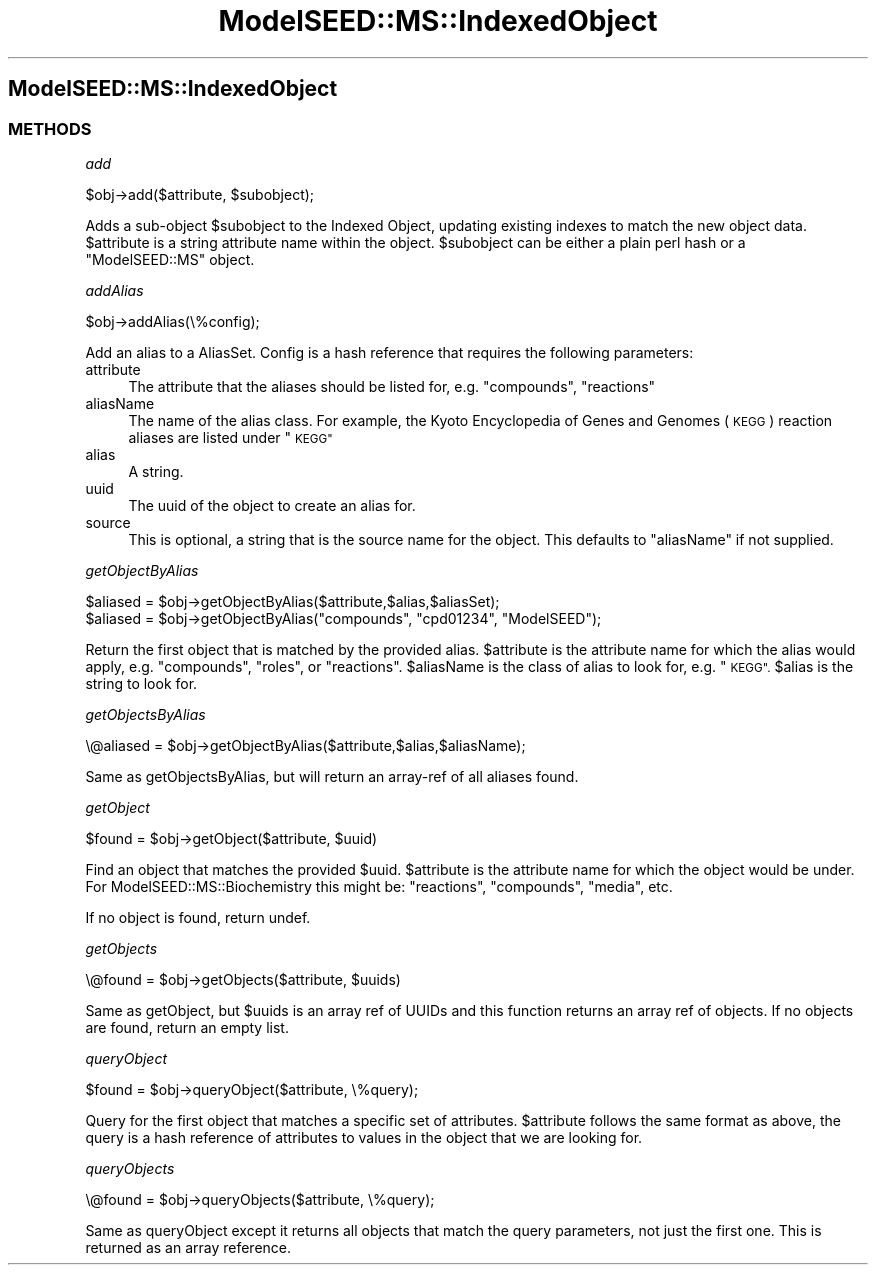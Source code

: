 .\" Automatically generated by Pod::Man 2.27 (Pod::Simple 3.28)
.\"
.\" Standard preamble:
.\" ========================================================================
.de Sp \" Vertical space (when we can't use .PP)
.if t .sp .5v
.if n .sp
..
.de Vb \" Begin verbatim text
.ft CW
.nf
.ne \\$1
..
.de Ve \" End verbatim text
.ft R
.fi
..
.\" Set up some character translations and predefined strings.  \*(-- will
.\" give an unbreakable dash, \*(PI will give pi, \*(L" will give a left
.\" double quote, and \*(R" will give a right double quote.  \*(C+ will
.\" give a nicer C++.  Capital omega is used to do unbreakable dashes and
.\" therefore won't be available.  \*(C` and \*(C' expand to `' in nroff,
.\" nothing in troff, for use with C<>.
.tr \(*W-
.ds C+ C\v'-.1v'\h'-1p'\s-2+\h'-1p'+\s0\v'.1v'\h'-1p'
.ie n \{\
.    ds -- \(*W-
.    ds PI pi
.    if (\n(.H=4u)&(1m=24u) .ds -- \(*W\h'-12u'\(*W\h'-12u'-\" diablo 10 pitch
.    if (\n(.H=4u)&(1m=20u) .ds -- \(*W\h'-12u'\(*W\h'-8u'-\"  diablo 12 pitch
.    ds L" ""
.    ds R" ""
.    ds C` ""
.    ds C' ""
'br\}
.el\{\
.    ds -- \|\(em\|
.    ds PI \(*p
.    ds L" ``
.    ds R" ''
.    ds C`
.    ds C'
'br\}
.\"
.\" Escape single quotes in literal strings from groff's Unicode transform.
.ie \n(.g .ds Aq \(aq
.el       .ds Aq '
.\"
.\" If the F register is turned on, we'll generate index entries on stderr for
.\" titles (.TH), headers (.SH), subsections (.SS), items (.Ip), and index
.\" entries marked with X<> in POD.  Of course, you'll have to process the
.\" output yourself in some meaningful fashion.
.\"
.\" Avoid warning from groff about undefined register 'F'.
.de IX
..
.nr rF 0
.if \n(.g .if rF .nr rF 1
.if (\n(rF:(\n(.g==0)) \{
.    if \nF \{
.        de IX
.        tm Index:\\$1\t\\n%\t"\\$2"
..
.        if !\nF==2 \{
.            nr % 0
.            nr F 2
.        \}
.    \}
.\}
.rr rF
.\"
.\" Accent mark definitions (@(#)ms.acc 1.5 88/02/08 SMI; from UCB 4.2).
.\" Fear.  Run.  Save yourself.  No user-serviceable parts.
.    \" fudge factors for nroff and troff
.if n \{\
.    ds #H 0
.    ds #V .8m
.    ds #F .3m
.    ds #[ \f1
.    ds #] \fP
.\}
.if t \{\
.    ds #H ((1u-(\\\\n(.fu%2u))*.13m)
.    ds #V .6m
.    ds #F 0
.    ds #[ \&
.    ds #] \&
.\}
.    \" simple accents for nroff and troff
.if n \{\
.    ds ' \&
.    ds ` \&
.    ds ^ \&
.    ds , \&
.    ds ~ ~
.    ds /
.\}
.if t \{\
.    ds ' \\k:\h'-(\\n(.wu*8/10-\*(#H)'\'\h"|\\n:u"
.    ds ` \\k:\h'-(\\n(.wu*8/10-\*(#H)'\`\h'|\\n:u'
.    ds ^ \\k:\h'-(\\n(.wu*10/11-\*(#H)'^\h'|\\n:u'
.    ds , \\k:\h'-(\\n(.wu*8/10)',\h'|\\n:u'
.    ds ~ \\k:\h'-(\\n(.wu-\*(#H-.1m)'~\h'|\\n:u'
.    ds / \\k:\h'-(\\n(.wu*8/10-\*(#H)'\z\(sl\h'|\\n:u'
.\}
.    \" troff and (daisy-wheel) nroff accents
.ds : \\k:\h'-(\\n(.wu*8/10-\*(#H+.1m+\*(#F)'\v'-\*(#V'\z.\h'.2m+\*(#F'.\h'|\\n:u'\v'\*(#V'
.ds 8 \h'\*(#H'\(*b\h'-\*(#H'
.ds o \\k:\h'-(\\n(.wu+\w'\(de'u-\*(#H)/2u'\v'-.3n'\*(#[\z\(de\v'.3n'\h'|\\n:u'\*(#]
.ds d- \h'\*(#H'\(pd\h'-\w'~'u'\v'-.25m'\f2\(hy\fP\v'.25m'\h'-\*(#H'
.ds D- D\\k:\h'-\w'D'u'\v'-.11m'\z\(hy\v'.11m'\h'|\\n:u'
.ds th \*(#[\v'.3m'\s+1I\s-1\v'-.3m'\h'-(\w'I'u*2/3)'\s-1o\s+1\*(#]
.ds Th \*(#[\s+2I\s-2\h'-\w'I'u*3/5'\v'-.3m'o\v'.3m'\*(#]
.ds ae a\h'-(\w'a'u*4/10)'e
.ds Ae A\h'-(\w'A'u*4/10)'E
.    \" corrections for vroff
.if v .ds ~ \\k:\h'-(\\n(.wu*9/10-\*(#H)'\s-2\u~\d\s+2\h'|\\n:u'
.if v .ds ^ \\k:\h'-(\\n(.wu*10/11-\*(#H)'\v'-.4m'^\v'.4m'\h'|\\n:u'
.    \" for low resolution devices (crt and lpr)
.if \n(.H>23 .if \n(.V>19 \
\{\
.    ds : e
.    ds 8 ss
.    ds o a
.    ds d- d\h'-1'\(ga
.    ds D- D\h'-1'\(hy
.    ds th \o'bp'
.    ds Th \o'LP'
.    ds ae ae
.    ds Ae AE
.\}
.rm #[ #] #H #V #F C
.\" ========================================================================
.\"
.IX Title "ModelSEED::MS::IndexedObject 3pm"
.TH ModelSEED::MS::IndexedObject 3pm "2015-09-03" "perl v5.18.2" "User Contributed Perl Documentation"
.\" For nroff, turn off justification.  Always turn off hyphenation; it makes
.\" way too many mistakes in technical documents.
.if n .ad l
.nh
.SH "ModelSEED::MS::IndexedObject"
.IX Header "ModelSEED::MS::IndexedObject"
.SS "\s-1METHODS\s0"
.IX Subsection "METHODS"
\fIadd\fR
.IX Subsection "add"
.PP
.Vb 1
\&    $obj\->add($attribute, $subobject);
.Ve
.PP
Adds a sub-object \f(CW$subobject\fR to the Indexed Object, updating
existing indexes to match the new object data.  \f(CW$attribute\fR is a
string attribute name within the object.  \f(CW$subobject\fR can be
either a plain perl hash or a \f(CW\*(C`ModelSEED::MS\*(C'\fR object.
.PP
\fIaddAlias\fR
.IX Subsection "addAlias"
.PP
.Vb 1
\&    $obj\->addAlias(\e%config);
.Ve
.PP
Add an alias to a AliasSet. Config is a hash reference that requires
the following parameters:
.IP "attribute" 4
.IX Item "attribute"
The attribute that the aliases should be listed for, e.g.
\&\*(L"compounds\*(R", \*(L"reactions\*(R"
.IP "aliasName" 4
.IX Item "aliasName"
The name of the alias class. For example, the Kyoto Encyclopedia
of Genes and Genomes (\s-1KEGG\s0) reaction aliases are listed under \*(L"\s-1KEGG\*(R"\s0
.IP "alias" 4
.IX Item "alias"
A string.
.IP "uuid" 4
.IX Item "uuid"
The uuid of the object to create an alias for.
.IP "source" 4
.IX Item "source"
This is optional, a string that is the source name for the object.
This defaults to \*(L"aliasName\*(R" if not supplied.
.PP
\fIgetObjectByAlias\fR
.IX Subsection "getObjectByAlias"
.PP
.Vb 2
\&        $aliased = $obj\->getObjectByAlias($attribute,$alias,$aliasSet);
\&    $aliased = $obj\->getObjectByAlias("compounds", "cpd01234", "ModelSEED");
.Ve
.PP
Return the first object that is matched by the provided alias.
\&\f(CW$attribute\fR is the attribute name for which the alias would apply,
e.g. \*(L"compounds\*(R", \*(L"roles\*(R", or \*(L"reactions\*(R".
\&\f(CW$aliasName\fR is the class of alias to look for, e.g. \*(L"\s-1KEGG\*(R".
\&\s0\f(CW$alias\fR is the string to look for.
.PP
\fIgetObjectsByAlias\fR
.IX Subsection "getObjectsByAlias"
.PP
.Vb 1
\&        \e@aliased = $obj\->getObjectByAlias($attribute,$alias,$aliasName);
.Ve
.PP
Same as getObjectsByAlias, but will return an array-ref of all
aliases found.
.PP
\fIgetObject\fR
.IX Subsection "getObject"
.PP
.Vb 1
\&    $found = $obj\->getObject($attribute, $uuid)
.Ve
.PP
Find an object that matches the provided \f(CW$uuid\fR.  \f(CW$attribute\fR
is the attribute name for which the object would be under. For
ModelSEED::MS::Biochemistry this might be: \*(L"reactions\*(R", \*(L"compounds\*(R",
\&\*(L"media\*(R", etc.
.PP
If no object is found, return undef.
.PP
\fIgetObjects\fR
.IX Subsection "getObjects"
.PP
.Vb 1
\&    \e@found = $obj\->getObjects($attribute, $uuids)
.Ve
.PP
Same as getObject, but \f(CW$uuids\fR is an array ref of UUIDs and this
function returns an array ref of objects. If no objects are found,
return an empty list.
.PP
\fIqueryObject\fR
.IX Subsection "queryObject"
.PP
.Vb 1
\&    $found = $obj\->queryObject($attribute, \e%query);
.Ve
.PP
Query for the first object that matches a specific set of attributes.
\&\f(CW$attribute\fR follows the same format as above, the query is a hash
reference of attributes to values in the object that we are looking
for.
.PP
\fIqueryObjects\fR
.IX Subsection "queryObjects"
.PP
.Vb 1
\&    \e@found = $obj\->queryObjects($attribute, \e%query);
.Ve
.PP
Same as queryObject except it returns all objects that match the
query parameters, not just the first one. This is returned as an
array reference.
